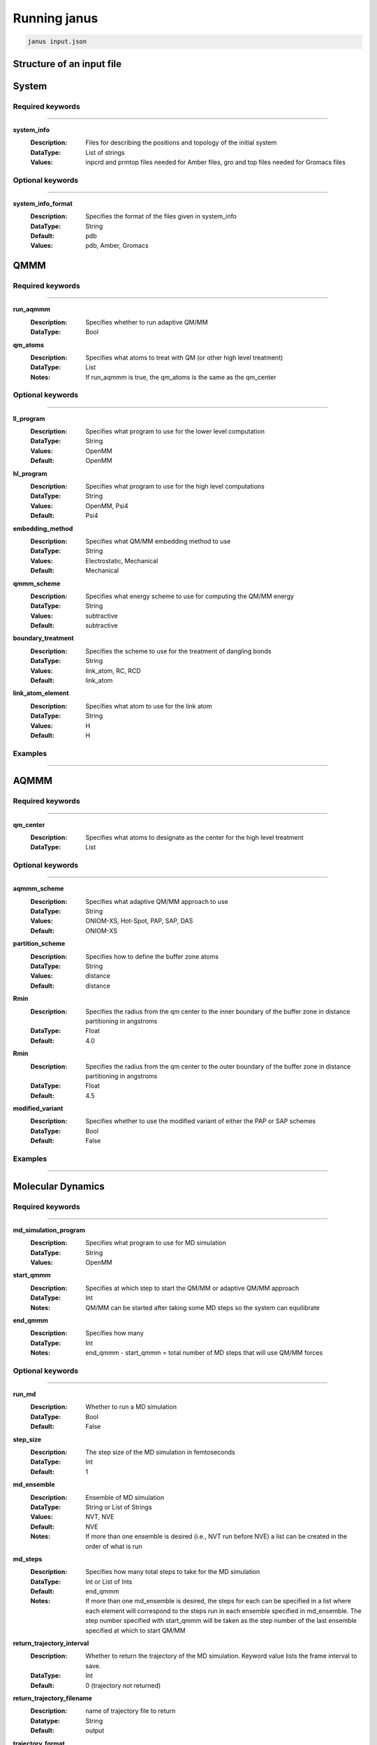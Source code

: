 Running janus
=================================

.. code-block:: python

    janus input.json

Structure of an input file
--------------------------

System
--------------------------

Required keywords
_________________

----------------------------

**system_info**
    :Description: Files for describing the positions and topology of the initial system
    :DataType: List of strings
    :Values: inpcrd and prmtop files needed for Amber files, gro and top files needed for Gromacs files

Optional keywords
_________________

----------------------------

**system_info_format**
    :Description: Specifies the format of the files given in system_info
    :DataType: String
    :Default: pdb
    :Values: pdb, Amber, Gromacs
    
QMMM
--------------------------

Required keywords
_________________

----------------------------

**run_aqmmm**
    :Description: Specifies whether to run adaptive QM/MM
    :DataType: Bool

**qm_atoms**
    :Description: Specifies what atoms to treat with QM (or other high level treatment)
    :DataType: List
    :Notes: If run_aqmmm is true, the qm_atoms is the same as the qm_center

Optional keywords
_________________

----------------------------

**ll_program**
    :Description: Specifies what program to use for the lower level computation
    :DataType: String
    :Values: OpenMM
    :Default: OpenMM

**hl_program**
    :Description: Specifies what program to use for the high level computations
    :DataType: String
    :Values: OpenMM, Psi4
    :Default: Psi4

**embedding_method**
    :Description: Specifies what QM/MM embedding method to use
    :DataType: String
    :Values: Electrostatic, Mechanical
    :Default: Mechanical

**qmmm_scheme**
    :Description: Specifies what energy scheme to use for computing the QM/MM energy
    :DataType: String
    :Values: subtractive
    :Default: subtractive

**boundary_treatment**
    :Description: Specifies the scheme to use for the treatment of dangling bonds 
    :DataType: String
    :Values: link_atom, RC, RCD
    :Default: link_atom

**link_atom_element**
    :Description: Specifies what atom to use for the link atom
    :DataType: String
    :Values: H
    :Default: H

Examples
_________________

----------------------------

AQMMM
--------------------------

Required keywords
_________________

----------------------------

**qm_center**
    :Description: Specifies what atoms to designate as the center for the high level treatment
    :DataType: List

Optional keywords
_________________

----------------------------

**aqmmm_scheme**
    :Description: Specifies what adaptive QM/MM approach to use
    :DataType: String
    :Values: ONIOM-XS, Hot-Spot, PAP, SAP, DAS
    :Default: ONIOM-XS

**partition_scheme**
    :Description: Specifies how to define the buffer zone atoms
    :DataType: String
    :Values: distance
    :Default: distance

**Rmin**
    :Description: Specifies the radius from the qm center to the inner boundary of the buffer zone in distance partitioning in angstroms
    :DataType: Float
    :Default: 4.0

**Rmin**
    :Description: Specifies the radius from the qm center to the outer boundary of the buffer zone in distance partitioning in angstroms
    :DataType: Float
    :Default: 4.5

**modified_variant**
    :Description: Specifies whether to use the modified variant of either the PAP or SAP schemes
    :DataType: Bool
    :Default: False

Examples
_________________

----------------------------

Molecular Dynamics
--------------------------

Required keywords
_________________

----------------------------


**md_simulation_program**
    :Description: Specifies what program to use for MD simulation
    :DataType: String
    :Values: OpenMM

**start_qmmm**
    :Description: Specifies at which step to start the QM/MM or adaptive QM/MM approach
    :DataType: Int
    :Notes: QM/MM can be started after taking some MD steps so the system can equilibrate

**end_qmmm**
    :Description: Specifies how many 
    :DataType: Int
    :Notes: end_qmmm - start_qmmm = total number of MD steps that will use QM/MM forces
    
Optional keywords
_________________

----------------------------

**run_md**
    :Description: Whether to run a MD simulation
    :DataType: Bool
    :Default: False

**step_size**
    :Description: The step size of the MD simulation in femtoseconds
    :DataType: Int 
    :Default: 1

**md_ensemble**
    :Description: Ensemble of MD simulation
    :DataType: String or List of Strings
    :Values: NVT, NVE
    :Default: NVE
    :Notes: If more than one ensemble is desired (i.e., NVT run before NVE) a list can be created in the 
              order of what is run

**md_steps**
    :Description: Specifies how many total steps to take for the MD simulation
    :DataType: Int or List of Ints
    :Default: end_qmmm 
    :Notes: If more than one md_ensemble is desired, the steps for each can be specified in a list where
              each element will correspond to the steps run in each ensemble specified in md_ensemble. The step number specified 
              with start_qmmm will be taken as the step number of the last ensemble specified at which to start QM/MM

**return_trajectory_interval**
    :Description: Whether to return the trajectory of the MD simulation. Keyword value lists the frame interval to save.
    :DataType: Int 
    :Default: 0 (trajectory not returned)

**return_trajectory_filename**
    :Description: name of trajectory file to return
    :Datatype: String
    :Default: output

**trajectory_format**
    :Description: The format of the trajectory file to return
    :DataType: String
    :Values: NetCDF,
    :Default: NetCDF

**return_system**
    :Description: Whether to return the final position and topology of the system in a pdb file
    :DataType: Bool
    :Default: False

**return_system_filename**
    :Description: name of system file to return
    :Datatype: String
    :Default: final.pdb

**return_info**
    :Description: Whether to return system information such as energy and temperature
    :DataType: List of strings with values to return, will be returned in file "info.dat"
    :Values: potentialEnergy, kineticEnergy, totalEnergy, temperature, density
    :Default: []

**return_info_interval**
    :Description: The frame interval for saving energy, etc. information.
    :DataType: Int
    :Default: 0 (info not returned)

**return_checkpoint_interval**
    :Description: Interval for forces
    :DataType: Int
    :Default: 0

**return_checkpoint_filename**
    :Description: Name of checkpoint file to return
    :DataType: String
    :Default: checkpoint.chk

**return_forces_interval**
    :Description: Interval to return forces at
    :DataType: Int
    :Default: same as return_checkpoint_interval

**return_forces_filename**
    :Description: Name of force file to return
    :DataType: String
    :Default: forces.pkl


**restart_checkpoint_filename**
    :Description: Name of checkpoint file to read for restart
    :DataType: String
    :Default: checkpoint.chk

**restart_forces_filename**
    :Description: Name of force file to read for restart
    :DataType: String
    :Default: forces.pkl

High Level 
--------------------------

Low Level
--------------------------

Examples
_________________

----------------------------


Supported codes
-----------------------
Janus only supports Psi4 for quantum mechanics computations and
OpenMM for molecular mechanics and molecular dynamics.
